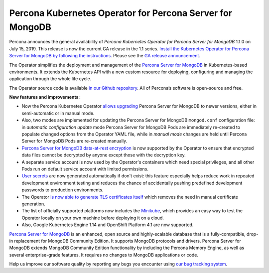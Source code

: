 .. rn:: 1.0.0

Percona Kubernetes Operator for Percona Server for MongoDB
===========================================================

Percona announces the general availability of *Percona Kubernetes Operator for Percona Server for MongoDB* 1.1.0 on July 15, 2019. This release is now the current GA release in the 1.1 series. `Install the Kubernetes Operator for Percona Server for MongoDB by following the instructions <https://www.percona.com/doc/kubernetes-operator-for-psmongodb/kubernetes.html>`__. Please see the `GA release announcement <https://www.percona.com/blog/2019/05/29/percona-kubernetes-operators/>`__.

The Operator simplifies the deployment and management of the `Percona Server for MongoDB <https://www.percona.com/software/mongo-database/percona-server-for-mongodb>`_ in Kubernetes-based environments. It extends the Kubernetes API with a new custom resource for deploying, configuring and managing the application through the whole life cycle.

The Operator source code is available `in our Github repository <https://github.com/percona/percona-server-mongodb-operator>`_. All of Percona’s software is open-source and free.

**New features and improvements**:

* Now the Percona Kubernetes Operator `allows upgrading <https://www.percona.com/doc/kubernetes-operator-for-psmongodb/update.html>`_ Percona Server for MongoDB to newer versions, either in semi-automatic or in manual mode.
* Also, two modes are implemented for updating the Percona Server for MongoDB ``mongod.conf`` configuration file: in *automatic configuration update* mode Percona Server for MongoDB Pods are immediately re-created to populate changed options from the Operator YAML file, while in *manual mode* changes are held until Percona Server for MongoDB Pods are re-created manually.
* `Percona Server for MongoDB data-at-rest encryption <https://www.percona.com/doc/percona-server-for-mongodb/LATEST/data_at_rest_encryption.html>`_ is now supported by the Operator to ensure that encrypted data files cannot be decrypted by anyone except those with the decryption key.
* A separate service account is now used by the Operator's containers which need special privileges, and all other Pods run on default service account with limited permissions.
* `User secrets <https://www.percona.com/doc/kubernetes-operator-for-psmongodb/users.html>`_ are now generated automatically if don't exist: this feature especially helps reduce work in repeated development environment testing and reduces the chance of accidentally pushing predefined development passwords to production environments.
* The Operator `is now able to generate TLS certificates itself <https://www.percona.com/doc/kubernetes-operator-for-psmongodb/TLS.html>`_ which removes the need in manual certificate generation.
* The list of officially supported platforms now includes the `Minikube <https://www.percona.com/doc/kubernetes-operator-for-psmongodb/minikube.html>`_, which provides an easy way to test the Operator locally on your own machine before deploying it on a cloud.
* Also, Google Kubernetes Engine 1.14 and OpenShift Platform 4.1 are now supported.

`Percona Server for MongoDB <https://www.percona.com/software/mongo-database/percona-server-for-mongodb>`_ is an enhanced, open source and highly-scalable database that is a fully-compatible, drop-in replacement for MongoDB Community Edition. It supports MongoDB protocols and drivers. Percona Server for MongoDB extends MongoDB Community Edition functionality by including the Percona Memory Engine, as well as several enterprise-grade features. It requires no changes to MongoDB applications or code.

Help us improve our software quality by reporting any bugs you encounter using `our bug tracking system <https://jira.percona.com/secure/Dashboard.jspa>`_.
